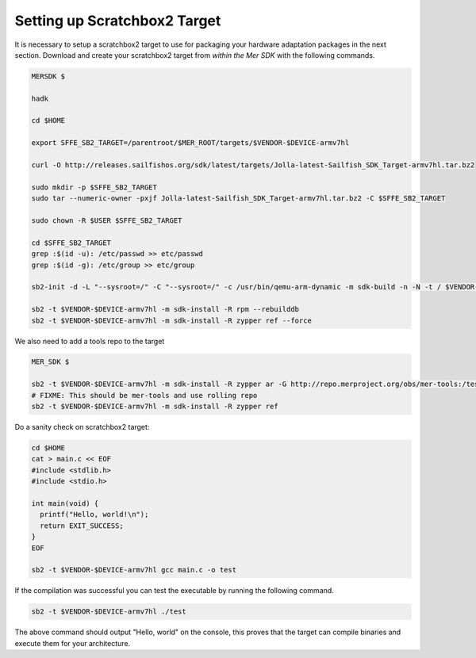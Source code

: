 Setting up Scratchbox2 Target
-----------------------------

It is necessary to setup a scratchbox2 target to use for packaging your
hardware adaptation packages in the next section. Download and create your
scratchbox2 target from *within the Mer SDK* with the following commands.

.. code-block:: console

  MERSDK $

  hadk

  cd $HOME

  export SFFE_SB2_TARGET=/parentroot/$MER_ROOT/targets/$VENDOR-$DEVICE-armv7hl

  curl -O http://releases.sailfishos.org/sdk/latest/targets/Jolla-latest-Sailfish_SDK_Target-armv7hl.tar.bz2
    
  sudo mkdir -p $SFFE_SB2_TARGET
  sudo tar --numeric-owner -pxjf Jolla-latest-Sailfish_SDK_Target-armv7hl.tar.bz2 -C $SFFE_SB2_TARGET
    
  sudo chown -R $USER $SFFE_SB2_TARGET
    
  cd $SFFE_SB2_TARGET
  grep :$(id -u): /etc/passwd >> etc/passwd
  grep :$(id -g): /etc/group >> etc/group
    
  sb2-init -d -L "--sysroot=/" -C "--sysroot=/" -c /usr/bin/qemu-arm-dynamic -m sdk-build -n -N -t / $VENDOR-$DEVICE-armv7hl /opt/cross/bin/armv7hl-meego-linux-gnueabi-gcc
  
  sb2 -t $VENDOR-$DEVICE-armv7hl -m sdk-install -R rpm --rebuilddb
  sb2 -t $VENDOR-$DEVICE-armv7hl -m sdk-install -R zypper ref --force

We also need to add a tools repo to the target

.. code-block:: console

  MER_SDK $
  
  sb2 -t $VENDOR-$DEVICE-armv7hl -m sdk-install -R zypper ar -G http://repo.merproject.org/obs/mer-tools:/testing/latest_i486/ mer-tools-testing
  # FIXME: This should be mer-tools and use rolling repo
  sb2 -t $VENDOR-$DEVICE-armv7hl -m sdk-install -R zypper ref


Do a sanity check on scratchbox2 target:

.. code-block:: console

    cd $HOME
    cat > main.c << EOF
    #include <stdlib.h>
    #include <stdio.h>
    
    int main(void) {
      printf("Hello, world!\n");
      return EXIT_SUCCESS;
    }
    EOF

    sb2 -t $VENDOR-$DEVICE-armv7hl gcc main.c -o test

If the compilation was successful you can test the executable by running the
following command.

.. code-block:: console

    sb2 -t $VENDOR-$DEVICE-armv7hl ./test

The above command should output "Hello, world" on the console, this proves
that the target can compile binaries and execute them for your architecture.

